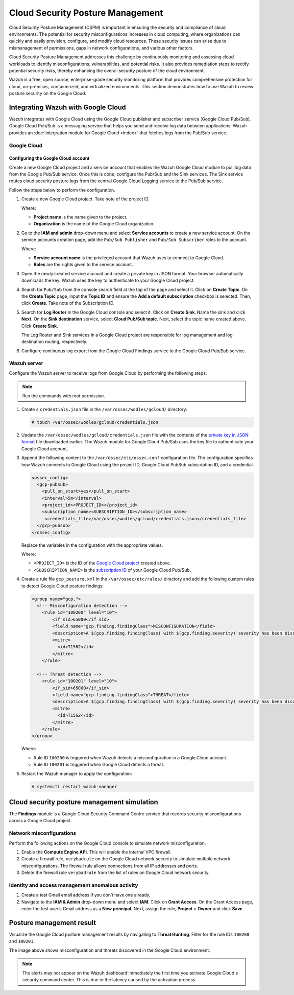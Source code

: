 .. Copyright (C) 2015, Wazuh, Inc.

.. meta::
   :description: Learn how to use Wazuh to review posture security on the Google Cloud in this section of the documentation.

Cloud Security Posture Management
=================================

Cloud Security Posture Management (CSPM) is important in ensuring the security and compliance of cloud environments. The potential for security misconfigurations increases in cloud computing, where organizations can quickly and easily provision, configure, and modify cloud resources. These security issues can arise due to mismanagement of permissions, gaps in network configurations, and various other factors.

Cloud Security Posture Management addresses this challenge by continuously monitoring and assessing cloud workloads to identify misconfigurations, vulnerabilities, and potential risks. It also provides remediation steps to rectify potential security risks, thereby enhancing the overall security posture of the cloud environment.

Wazuh is a free, open source, enterprise-grade security monitoring platform that provides comprehensive protection for cloud, on-premises, containerized, and virtualized environments. This section demonstrates how to use Wazuh to review posture security on the Google Cloud.

Integrating Wazuh with Google Cloud
-----------------------------------

Wazuh integrates with Google Cloud using the Google Cloud publisher and subscriber service (Google Cloud Pub/Sub). Google Cloud Pub/Sub is a messaging service that helps you send and receive log data between applications. Wazuh provides an :doc:`integration module for Google Cloud <index>`  that fetches logs from the Pub/Sub service.

.. thumbnail:: /images/cloud-security/gcp/gcp-integration-overview.png
   :title: Google Cloud Platform integration overview
   :alt: Google Cloud Platform integration overview
   :align: center
   :width: 80%

Google Cloud
^^^^^^^^^^^^

Configuring the Google Cloud account
~~~~~~~~~~~~~~~~~~~~~~~~~~~~~~~~~~~~

Create a new Google Cloud project and a service account that enables the Wazuh Google Cloud module to pull log data from the Google Pub/Sub service. Once this is done, configure the Pub/Sub and the Sink services. The Sink service routes cloud security posture logs from the central Google Cloud Logging service to the Pub/Sub service.

Follow the steps below to perform the configuration.

#. Create a new _`Google Cloud project`. Take note of the project ID.

   .. thumbnail:: /images/cloud-security/gcp/create-gcp-project.gif
      :title: Create GCP project
      :alt: Create GCP project
      :align: center
      :width: 80%

   Where:

   -  **Project name** is the name given to the project.
   -  **Organization** is the name of the Google Cloud organization.

#. Go to the **IAM and admin** drop-down menu and select **Service accounts** to create a new service account. On the service accounts creation page, add the ``Pub/Sub Publisher`` and ``Pub/Sub Subscriber`` roles to the account.

   .. thumbnail:: /images/cloud-security/gcp/create-service-account.gif
      :title: Create service account
      :alt: Create service account
      :align: center
      :width: 80%

   Where:

   -  **Service account name** is the privileged account that Wazuh uses to connect to Google Cloud.
   -  **Roles** are the rights given to the service account.

#. Open the newly created service account and create a _`private key in JSON format`. Your browser automatically downloads the key. Wazuh uses the key to authenticate to your Google Cloud project.

   .. thumbnail:: /images/cloud-security/gcp/create-a-private-key-in-json-format.gif
      :title: Create a private key in JSON format
      :alt: Create a private key in JSON format
      :align: center
      :width: 80%

#. Search for ``Pub/Sub`` from the console search field at the top of the page and select it. Click on **Create Topic**. On the **Create Topic** page, input the **Topic ID** and ensure the **Add a default subscription** checkbox is selected. Then, click **Create**. Take note of the _`Subscription ID`.

   .. thumbnail:: /images/cloud-security/gcp/create-topic.gif
      :title: Create topic
      :alt: Create topic
      :align: center
      :width: 80%

#. Search for **Log Router** in the Google Cloud console and select it. Click on **Create Sink**. Name the sink and click **Next**. On the **Sink destination** service, select **Cloud Pub/Sub topic**. Next, select the topic name created above. Click **Create Sink**.

   .. thumbnail:: /images/cloud-security/gcp/create-logs-routing-sink.gif
      :title: Create logs routing sink
      :alt: Create logs routing sink
      :align: center
      :width: 80%

   The Log Router and Sink services in a Google Cloud project are responsible for log management and log destination routing, respectively.

#. Configure continuous log export from the Google Cloud Findings service to the Google Cloud Pub/Sub service.

   .. thumbnail:: /images/cloud-security/gcp/configure-continuous-exports.gif
      :title: Configure continuous exports
      :alt: Configure continuous exports
      :align: center
      :width: 80%

Wazuh server
^^^^^^^^^^^^

Configure the Wazuh server to receive logs from Google Cloud by performing the following steps.

.. note::

   Run the commands with root permission.

#. Create a ``credentials.json`` file in the ``/var/ossec/wodles/gcloud/`` directory:

   .. code-block:: console

      # touch /var/ossec/wodles/gcloud/credentials.json

#. Update the ``/var/ossec/wodles/gcloud/credentials.json`` file with the contents of the `private key in JSON format`_ file downloaded earlier. The Wazuh module for Google Cloud Pub/Sub uses the key file to authenticate your Google Cloud account.

#. Append the following content to the ``/var/ossec/etc/ossec.conf`` configuration file. The configuration specifies how Wazuh connects to Google Cloud using the project ID, Google Cloud PubSub subscription ID, and a credential.

   .. code-block:: xml

      <ossec_config>
        <gcp-pubsub>
          <pull_on_start>yes</pull_on_start>
          <interval>5m</interval>
          <project_id><PROJECT_ID></project_id>
          <subscription_name><SUBSCRIPTION_ID></subscription_name>
           <credentials_file>/var/ossec/wodles/gcloud/credentials.json</credentials_file>
        </gcp-pubsub>
      </ossec_config>

   Replace the variables in the configuration with the appropriate values.

   Where:

   -  ``<PROJECT_ID>`` is the ID of the `Google Cloud project`_ created above.
   -  ``<SUBSCRIPTION_NAME>`` is the `subscription ID`_ of your Google Cloud Pub/Sub.

#. Create a rule file ``gcp_posture.xml`` in the ``/var/ossec/etc/rules/`` directory and add the following custom rules to detect Google Cloud posture findings:

   .. code-block:: xml

      <group name="gcp,">
        <!-- Misconfiguration detection -->
          <rule id="100200" level="10">
              <if_sid>65000</if_sid>
              <field name="gcp.finding.findingClass">MISCONFIGURATION</field>
              <description>A $(gcp.finding.findingClass) with $(gcp.finding.severity) severity has been discovered on the GCP project $(gcp.resource.projectDisplayName). $(gcp.finding.description)</description>
              <mitre>
                <id>T1562</id>
              </mitre>
          </rule>

        <!-- Threat detection -->
          <rule id="100201" level="10">
              <if_sid>65000</if_sid>
              <field name="gcp.finding.findingClass">THREAT</field>
              <description>A $(gcp.finding.findingClass) with $(gcp.finding.severity) severity has been discovered on the GCP project $(gcp.resource.projectDisplayName). $(gcp.finding.category).</description>
              <mitre>
                <id>T1562</id>
              </mitre>
          </rule>
      </group>

   Where:

   -  Rule ID ``100200`` is triggered when Wazuh detects a misconfiguration in a Google Cloud account.
   -  Rule ID ``100201`` is triggered when Google Cloud detects a threat.

#. Restart the Wazuh manager to apply the configuration:

   .. code-block:: console

      # systemctl restart wazuh-manager

Cloud security posture management simulation
--------------------------------------------

The **Findings** module is a Google Cloud Security Command Centre service that records security misconfigurations across a Google Cloud project.

Network misconfigurations
^^^^^^^^^^^^^^^^^^^^^^^^^

Perform the following actions on the Google Cloud console to simulate network misconfiguration.

#. Enable the **Compute Engine API**. This will enable the internal VPC firewall.

   .. thumbnail:: /images/cloud-security/gcp/enable-compute-engine-api.gif
      :title: Enable the Compute engine API
      :alt: Enable the Compute engine API
      :align: center
      :width: 80%

#. Create a firewall rule, ``verybadrule`` on the Google Cloud network security to simulate multiple network misconfigurations. The firewall rule allows connections from all IP addresses and ports.

   .. thumbnail:: /images/cloud-security/gcp/create-firewall-rule.gif
      :title: Create firewall rule
      :alt: Create firewall rule
      :align: center
      :width: 80%

#. Delete the firewall rule ``verybadrule`` from the list of rules on Google Cloud network security.

   .. thumbnail:: /images/cloud-security/gcp/delete-firewall-rule.gif
      :title: Delete firewall rule
      :alt: Delete firewall rule
      :align: center
      :width: 80%

Identity and access management anomalous activity
^^^^^^^^^^^^^^^^^^^^^^^^^^^^^^^^^^^^^^^^^^^^^^^^^

#. Create a test Gmail email address if you don’t have one already.
#. Navigate to the **IAM & Admin** drop-down menu and select **IAM**. Click on **Grant Access**. On the Grant Access page, enter the test user’s Gmail address as a **New principal**. Next, assign the role, **Project** > **Owner** and click **Save**.

   .. thumbnail:: /images/cloud-security/gcp/grant-access-to-test-email.gif
      :title: Grant access to test email
      :alt: Grant access to test email
      :align: center
      :width: 80%

Posture management result
-------------------------

Visualize the Google Cloud posture management results by navigating to **Threat Hunting**. Filter for the rule IDs ``100200`` and ``100201``.

.. thumbnail:: /images/cloud-security/gcp/gcp-posture-management-alerts.png
   :title: Wazuh alerts for the GCP posture management
   :alt: Wazuh alerts for the GCP posture management
   :align: center
   :width: 80%

The image above shows misconfiguration and threats discovered in the Google Cloud environment.

.. note::

    The alerts may not appear on the Wazuh dashboard immediately the first time you activate Google Cloud's security command center. This is due to the latency caused by the activation process.
